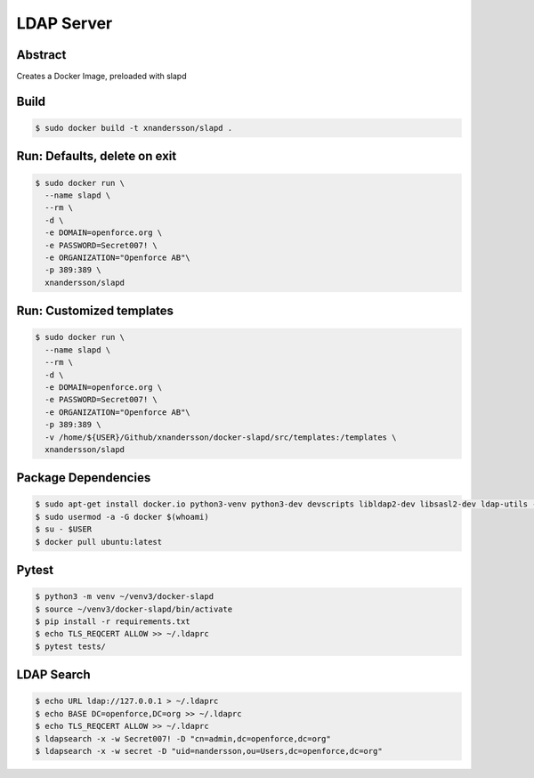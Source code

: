 ===========
LDAP Server
===========

Abstract
--------

Creates a Docker Image, preloaded with slapd

Build
-----

.. code:: bash

  $ sudo docker build -t xnandersson/slapd .

Run: Defaults, delete on exit
------------------------------------------------

.. code:: bash

  $ sudo docker run \
    --name slapd \
    --rm \
    -d \
    -e DOMAIN=openforce.org \
    -e PASSWORD=Secret007! \
    -e ORGANIZATION="Openforce AB"\
    -p 389:389 \
    xnandersson/slapd


Run: Customized templates
------------------------------------------------------------

.. code:: bash

  $ sudo docker run \
    --name slapd \
    --rm \
    -d \
    -e DOMAIN=openforce.org \
    -e PASSWORD=Secret007! \
    -e ORGANIZATION="Openforce AB"\
    -p 389:389 \
    -v /home/${USER}/Github/xnandersson/docker-slapd/src/templates:/templates \
    xnandersson/slapd 

Package Dependencies
--------------------

.. code:: bash
    
  $ sudo apt-get install docker.io python3-venv python3-dev devscripts libldap2-dev libsasl2-dev ldap-utils -y
  $ sudo usermod -a -G docker $(whoami) 
  $ su - $USER
  $ docker pull ubuntu:latest

Pytest
------

.. code:: bash

  $ python3 -m venv ~/venv3/docker-slapd
  $ source ~/venv3/docker-slapd/bin/activate
  $ pip install -r requirements.txt
  $ echo TLS_REQCERT ALLOW >> ~/.ldaprc
  $ pytest tests/

LDAP Search
-----------

.. code:: bash

  $ echo URL ldap://127.0.0.1 > ~/.ldaprc
  $ echo BASE DC=openforce,DC=org >> ~/.ldaprc
  $ echo TLS_REQCERT ALLOW >> ~/.ldaprc
  $ ldapsearch -x -w Secret007! -D "cn=admin,dc=openforce,dc=org"
  $ ldapsearch -x -w secret -D "uid=nandersson,ou=Users,dc=openforce,dc=org"
